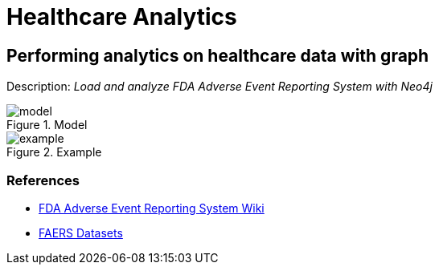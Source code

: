 = Healthcare Analytics
:name: Healthcare Analytics
:long-name: Performing analytics on healthcare data with graph
:description: Load and analyze FDA Adverse Event Reporting System with Neo4j
:img: img
:model: documentation/img/model.svg
:example: documentation/img/example.svg

== {long-name}

Description: _{description}_

.Model
image::{model}[]

.Example
image::{example}[]

=== References

* https://en.wikipedia.org/wiki/FDA_Adverse_Event_Reporting_System[FDA Adverse Event Reporting System Wiki^]
* https://fis.fda.gov/extensions/FPD-QDE-FAERS/FPD-QDE-FAERS.html[FAERS Datasets^]
